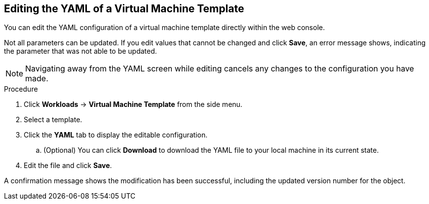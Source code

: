 [[editing-template-yaml-web]]
== Editing the YAML of a Virtual Machine Template

You can edit the YAML configuration of a virtual machine template directly within the web console.

Not all parameters can be updated. If you edit values that cannot be changed and click *Save*, an error message shows, indicating the parameter that was not able to be updated.

[NOTE]
====
Navigating away from the YAML screen while editing cancels any changes to the configuration you have made.
====

.Procedure

. Click *Workloads* -> *Virtual Machine Template* from the side menu.
. Select a template.
. Click the *YAML* tab to display the editable configuration.
.. (Optional) You can click *Download* to download the YAML file to your local machine in its current state.
. Edit the file and click *Save*.

A confirmation message shows the modification has been successful, including the updated version number for the object.